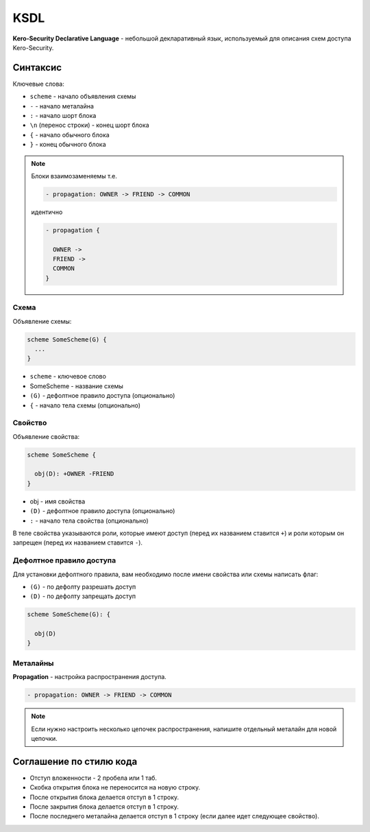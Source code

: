 ####
KSDL
####

**Kero-Security Declarative Language** - небольшой декларативный язык, используемый для описания схем доступа Kero-Security.

---------
Синтаксис
---------

Ключевые слова:

* ``scheme`` - начало объявления схемы
* ``-`` - начало металайна
* ``:`` - начало шорт блока
* ``\n`` (перенос строки) - конец шорт блока
* ``{`` - начало обычного блока
* ``}`` - конец обычного блока

.. note::
	Блоки взаимозаменяемы т.е.

	.. code-block::

		- propagation: OWNER -> FRIEND -> COMMON
	
	идентично

	.. code-block::

		- propagation {

		  OWNER ->
		  FRIEND ->
		  COMMON
		}

Схема
^^^^^

Объявление схемы:

.. code-block::

	scheme SomeScheme(G) {
	  ...
	}

* ``scheme`` - ключевое слово
* SomeScheme - название схемы
* ``(G)`` - дефолтное правило доступа (опционально)
* ``{`` - начало тела схемы (опционально)

Свойство
^^^^^^^^

Объявление свойства:

.. code-block::

	scheme SomeScheme {

	  obj(D): +OWNER -FRIEND 
	}

* obj - имя свойства
* ``(D)`` - дефолтное правило доступа (опционально)
* ``:`` - начало тела свойства (опционально)

В теле свойства указываются роли, которые имеют доступ (перед их названием ставится ``+``) и роли которым он запрещен (перед их названием ставится ``-``).

Дефолтное правило доступа
^^^^^^^^^^^^^^^^^^^^^^^^^

Для установки дефолтного правила, вам необходимо после имени свойства или схемы написать флаг:

* ``(G)`` \- по дефолту разрешать доступ
* ``(D)`` \- по дефолту запрещать доступ

.. code-block::

	scheme SomeScheme(G): {

	  obj(D)
	}	

Металайны
^^^^^^^^^

**Propagation** - настройка распространения доступа.

.. code-block::

	- propagation: OWNER -> FRIEND -> COMMON

.. note::
	Если нужно настроить несколько цепочек распространения, напишите отдельный металайн для новой цепочки.

------------------------
Соглашение по стилю кода
------------------------

.. image:: images/syntax_example.png

* Отступ вложенности - 2 пробела или 1 таб.
* Скобка открытия блока не переносится на новую строку.
* После открытия блока делается отступ в 1 строку.
* После закрытия блока делается отступ в 1 строку.
* После последнего металайна делается отступ в 1 строку (если далее идет следующее свойство).